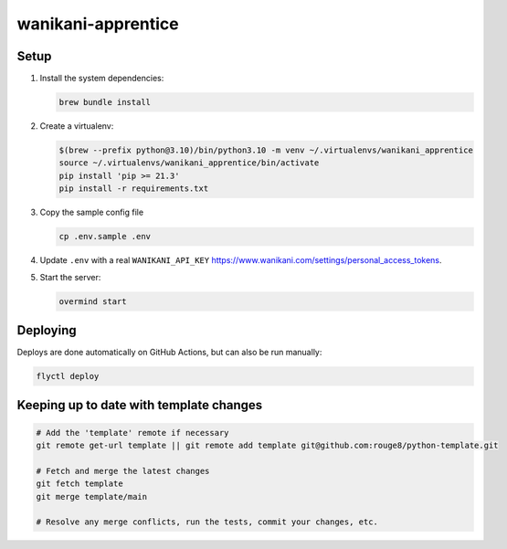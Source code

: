 wanikani-apprentice
===================

Setup
-----

1. Install the system dependencies:

   .. code-block:: sh

      brew bundle install

2. Create a virtualenv:

   .. code-block:: sh

      $(brew --prefix python@3.10)/bin/python3.10 -m venv ~/.virtualenvs/wanikani_apprentice
      source ~/.virtualenvs/wanikani_apprentice/bin/activate
      pip install 'pip >= 21.3'
      pip install -r requirements.txt

3. Copy the sample config file

   .. code-block:: sh

      cp .env.sample .env

4. Update ``.env`` with a real ``WANIKANI_API_KEY``
   https://www.wanikani.com/settings/personal_access_tokens.

5. Start the server:

   .. code-block:: sh

      overmind start

Deploying
---------

Deploys are done automatically on GitHub Actions, but can also be run manually:

.. code-block:: sh

   flyctl deploy

Keeping up to date with template changes
----------------------------------------

.. code-block:: sh

   # Add the 'template' remote if necessary
   git remote get-url template || git remote add template git@github.com:rouge8/python-template.git

   # Fetch and merge the latest changes
   git fetch template
   git merge template/main

   # Resolve any merge conflicts, run the tests, commit your changes, etc.
